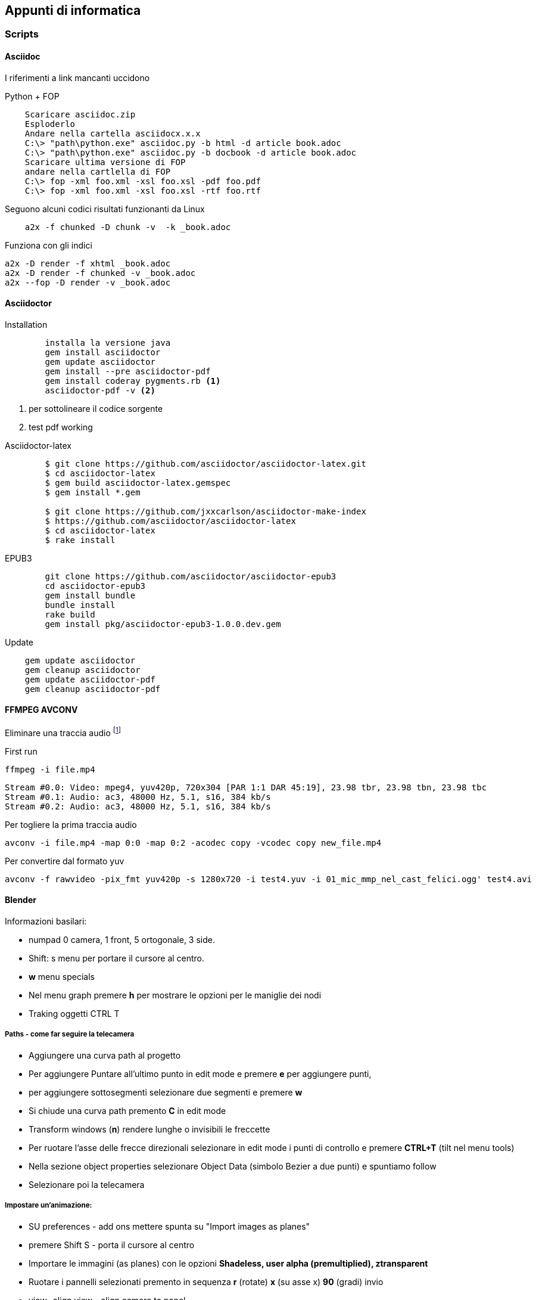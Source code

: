 
== Appunti di informatica

////
:doctype: book
:encoding: utf-8
:lang: it
:toc: left
:toclevels: 4
////


=== Scripts

==== ((Asciidoc))

    
I riferimenti a link mancanti uccidono

.Python + FOP
--------------------------------
    Scaricare asciidoc.zip
    Esploderlo
    Andare nella cartella asciidocx.x.x
    C:\> "path\python.exe" asciidoc.py -b html -d article book.adoc
    C:\> "path\python.exe" asciidoc.py -b docbook -d article book.adoc
    Scaricare ultima versione di FOP
    andare nella cartlella di FOP
    C:\> fop -xml foo.xml -xsl foo.xsl -pdf foo.pdf
    C:\> fop -xml foo.xml -xsl foo.xsl -rtf foo.rtf
--------------------------------

Seguono alcuni codici risultati funzionanti da Linux

--------------------------------
    a2x -f chunked -D chunk -v  -k _book.adoc
--------------------------------

Funziona con gli indici

    a2x -D render -f xhtml _book.adoc 
    a2x -D render -f chunked -v _book.adoc
    a2x --fop -D render -v _book.adoc



==== ((Asciidoctor))

.Installation
-------------------------

	installa la versione java
	gem install asciidoctor
	gem update asciidoctor
	gem install --pre asciidoctor-pdf 
	gem install coderay pygments.rb <1>
	asciidoctor-pdf -v <2>
-------------------------
<1> per sottolineare il codice sorgente
<2> test pdf working

.Asciidoctor-latex
--------------------------
	$ git clone https://github.com/asciidoctor/asciidoctor-latex.git
	$ cd asciidoctor-latex
	$ gem build asciidoctor-latex.gemspec
	$ gem install *.gem
	
	$ git clone https://github.com/jxxcarlson/asciidoctor-make-index
	$ https://github.com/asciidoctor/asciidoctor-latex
	$ cd asciidoctor-latex
	$ rake install
--------------------------


.EPUB3
--------------------------
	git clone https://github.com/asciidoctor/asciidoctor-epub3
	cd asciidoctor-epub3
	gem install bundle
	bundle install
	rake build
	gem install pkg/asciidoctor-epub3-1.0.0.dev.gem
--------------------------

.Update
--------------------------
    gem update asciidoctor 
    gem cleanup asciidoctor
    gem update asciidoctor-pdf
    gem cleanup asciidoctor-pdf
--------------------------

==== ((FFMPEG)) ((AVCONV))

.Eliminare una traccia audio footnote:[fonte: http://unix.stackexchange.com/questions/6402/how-to-remove-an-audio-track-from-an-mp4-video-file]

First run 

    ffmpeg -i file.mp4
    
    Stream #0.0: Video: mpeg4, yuv420p, 720x304 [PAR 1:1 DAR 45:19], 23.98 tbr, 23.98 tbn, 23.98 tbc
    Stream #0.1: Audio: ac3, 48000 Hz, 5.1, s16, 384 kb/s
    Stream #0.2: Audio: ac3, 48000 Hz, 5.1, s16, 384 kb/s

Per togliere la prima traccia audio

    avconv -i file.mp4 -map 0:0 -map 0:2 -acodec copy -vcodec copy new_file.mp4
    
Per convertire dal formato ((yuv))
    
    avconv -f rawvideo -pix_fmt yuv420p -s 1280x720 -i test4.yuv -i 01_mic_mmp_nel_cast_felici.ogg' test4.avi
    

==== ((Blender))

Informazioni basilari:

- numpad 0 camera, 1 front, 5 ortogonale, 3 side.
- Shift: s menu per portare il cursore al centro.
- *w* menu specials
- Nel menu graph premere *h* per mostrare le opzioni per le maniglie dei nodi 
- Traking oggetti CTRL T

===== Paths - come far seguire la telecamera

- Aggiungere una curva path al progetto
- Per aggiungere Puntare all'ultimo punto in edit mode e premere *e* per aggiungere punti,
- per aggiungere sottosegmenti selezionare due segmenti e premere *w*
- Si chiude una curva path premento *C* in edit mode
- Transform windows (*n*) rendere lunghe o invisibili le freccette
- Per ruotare l'asse delle frecce direzionali selezionare in edit mode i punti di controllo e premere *CTRL+T* (tilt nel menu tools)
- Nella sezione object properties selezionare Object Data (simbolo Bezier a due punti) e spuntiamo follow
- Selezionare poi la telecamera

===== Impostare un'animazione:

- SU preferences - add ons mettere spunta su "Import images as planes"
- premere Shift S - porta il cursore al centro
- Importare le immagini (as planes) con le opzioni *Shadeless, user alpha (premultiplied), ztransparent*
- Ruotare i pannelli selezionati premento in sequenza *r* (rotate) *x* (su asse x) *90* (gradi) invio 
- view- align view - align camera to panel
- Assembla il personaggio nuovendo con G [x,y,x] e assemblare il personaggio, scalando con S
- Cambia il centro di rotazione degli arti con TAB (edit mode), poi G (allinea al nuovo fulcro), poi TAB nuovamente e G per riposizionare l'arto.
- Nella testa seleziona tutti gli elementi (testa per ultima) e premi crtl+P - object per unire il gruppo
- Ora portare l'immagin nel punto di partenza del video 
- 
e premere *i* (insert key frame)

==== ((Git))
    
    git config --global credential.helper cache
    git config --global credential.helper 'cache --timeout=360000'
    
installare repository locale

  # creazione repository
  cd path/above/repo
  git init --bare my-project.git

  #prima clonazione
  cd /dir/to/clone/
  git clone path/above/repo/my-project.git
  git push --set-upstream origin master

    
==== ((ImageMagik))

Convertire un psd mmyk in rgb per editing con GIMP

convert input.psd -channel RGBA -alpha Set -colorspace rgb output.png

=== ((Inkscape))

.Scorciatoie
|===
| Effetto | Scorciatoia
| Align and Distribute | Shift + Ctrl +A
| Layers | Shift + Ctrl +L
| Document Preferences |  Shift + Ctrl +D 	
| Trace Bitmap | Shift + Alt +B
| Rulers | Ctrl + R
| Bars | Ctrl + B
|===


 

=== Python

* Registrare COM objects: Lib\site-packages\win32com\client\makepy.py
* Pycharm
    ** os.environ["PATH"] += ";" + os.path.dirname(PyQt4.__file__)
	

	
